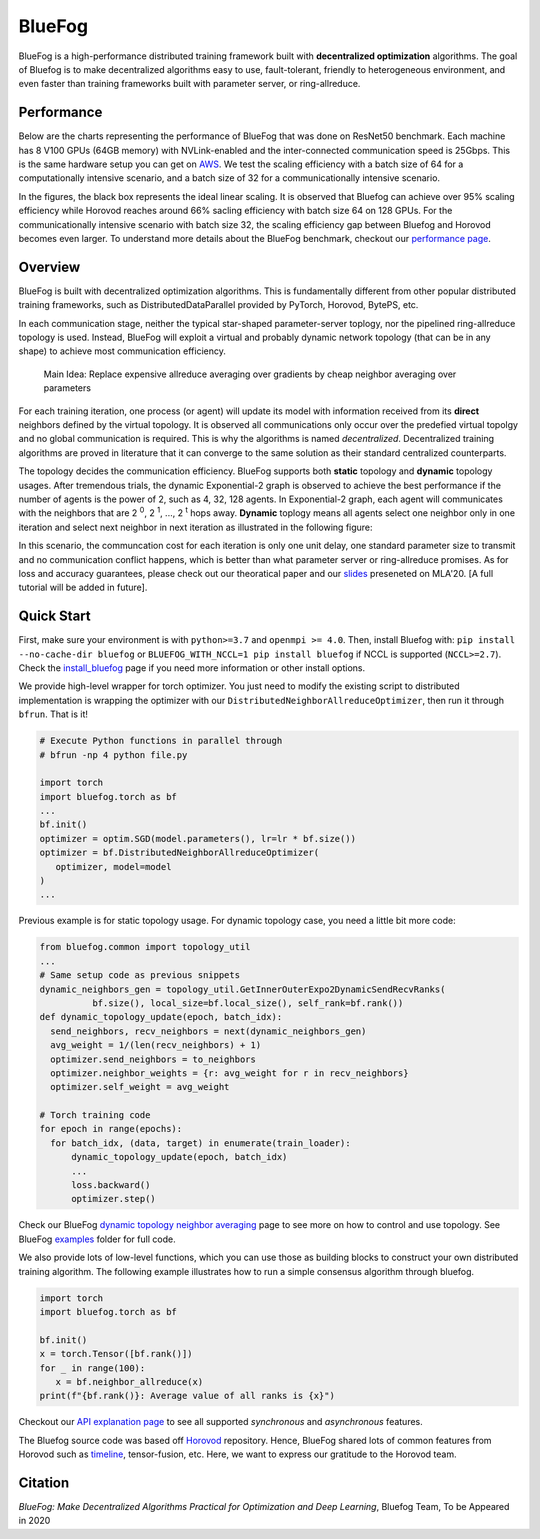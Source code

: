 BlueFog
=======

.. image:: https://travis-ci.com/Bluefog-Lib/bluefog.svg?branch=master
    :target: https://travis-ci.com/Bluefog-Lib/bluefog

.. image:: https://img.shields.io/badge/License-Apache%202.0-blue.svg
    :target: https://img.shields.io/badge/License-Apache%202.0-blue.svg
    :alt: License

.. image:: https://img.shields.io/badge/contributions-welcome-brightgreen.svg?style=flat
    :target: https://img.shields.io/badge/contributions-welcome-brightgreen.svg?style=flat
    
.. raw:: html

    <p align="center"><img src="https://user-images.githubusercontent.com/65107588/82258821-62d66b80-990f-11ea-9393-bf5456af67e6.png" alt="Logo" width="450"/></p>
    
BlueFog is a high-performance distributed training framework built with **decentralized optimization** algorithms. The goal of Bluefog is to make decentralized algorithms easy to use, fault-tolerant, friendly to heterogeneous environment, and even faster than training frameworks built with parameter server, or ring-allreduce.

Performance
-----------

Below are the charts representing the performance of BlueFog that was done on ResNet50 benchmark. Each machine has 8 V100 GPUs (64GB memory) with NVLink-enabled and the inter-connected communication speed is 25Gbps. This is the same hardware setup you can get on AWS_. We test the scaling efficiency with a batch size of 64 for a computationally intensive scenario, and a batch size of 32 for a communicationally intensive scenario.


.. raw:: html

    <p align="center"><img src="https://user-images.githubusercontent.com/16711681/98315290-bce5ee80-1f8c-11eb-931f-297a99d958ed.png" alt="Benchmark 1" width="400"/><img src="https://user-images.githubusercontent.com/16711681/98315305-c2433900-1f8c-11eb-91b8-1b17f31dce68.png" alt="Benchmark 2" width="400"/></p>


In the figures, the black box represents the ideal linear scaling. It is observed that Bluefog can achieve over 95% scaling efficiency while Horovod reaches around 66% sacling efficiency with batch size 64 on 128 GPUs. For the communicationally intensive scenario with batch size 32, the scaling efficiency gap between Bluefog and Horovod becomes even larger. To 
understand more details about the BlueFog benchmark, checkout our `performance page <https://bluefog-lib.github.io/bluefog/performance.html>`_.

Overview
--------
BlueFog is built with decentralized optimization algorithms. This is fundamentally different from other popular distributed training frameworks, such as DistributedDataParallel provided by PyTorch, Horovod, BytePS, etc. 

In each communication stage, neither the typical star-shaped parameter-server toplogy, nor the pipelined ring-allreduce topology is used. Instead, BlueFog will exploit a virtual and probably dynamic network topology (that can be in any shape) to achieve most communication efficiency.


..
    
    Main Idea: Replace expensive allreduce averaging over gradients by cheap neighbor averaging over parameters

For each training iteration, one process (or agent) will update its model with information received from its **direct** neighbors defined by the virtual topology. It is observed all communications only occur over the predefied virtual topolgy and no global communication is required. This is why the algorithms is named *decentralized*. 
Decentralized training algorithms are proved in literature that it can converge to the same solution as their standard centralized counterparts. 

The topology decides the communication efficiency. BlueFog supports both **static** topology and **dynamic** topology usages. After tremendous trials, the dynamic Exponential-2 graph is observed to achieve the best performance
if the number of agents is the power of 2, such as 4, 32, 128 agents. In Exponential-2 graph, each agent will 
communicates with the neighbors that are  2 :sup:`0`, 2 :sup:`1`, ..., 2 :sup:`t` hops away. **Dynamic** toplogy means all agents select
one neighbor only in one iteration and select next neighbor in next iteration as illustrated in the following figure:

.. raw:: html

    <p align="center"><img src="https://user-images.githubusercontent.com/16711681/97928035-04654400-1d1b-11eb-91d2-2da890b4522e.png" alt="one-peer-exp2" width="650"/></p>

In this scenario, the communcation cost for each iteration is only one unit delay, one standard parameter size to transmit and no communication conflict happens, which is better than what parameter server or ring-allreduce promises. As for loss and accuracy guarantees, please check out our theoratical paper and our `slides <https://github.com/Bluefog-Lib/bluefog/blob/master/resources/Faster_Learning_over_Networks_and_BlueFog.pdf>`_ preseneted on MLA'20. [A full tutorial will be added in future].


Quick Start
-----------

First, make sure your environment is with ``python>=3.7`` and ``openmpi >= 4.0``.
Then, install Bluefog with: ``pip install --no-cache-dir bluefog`` or
``BLUEFOG_WITH_NCCL=1 pip install bluefog`` if NCCL is supported (``NCCL>=2.7``). Check
the `install_bluefog <https://bluefog-lib.github.io/bluefog/install.html>`_ page if you need more information or other install options.

We provide high-level wrapper for torch optimizer. You just need to modify
the existing script to distributed implementation is wrapping the optimizer
with our ``DistributedNeighborAllreduceOptimizer``,
then run it through ``bfrun``. That is it!

.. code-block:: python

   # Execute Python functions in parallel through
   # bfrun -np 4 python file.py

   import torch 
   import bluefog.torch as bf
   ...
   bf.init()
   optimizer = optim.SGD(model.parameters(), lr=lr * bf.size())
   optimizer = bf.DistributedNeighborAllreduceOptimizer(
      optimizer, model=model
   )
   ...
Previous example is for static topology usage. For dynamic topology case, you need a little bit
more code:

.. code-block:: python
   
  from bluefog.common import topology_util
  ...
  # Same setup code as previous snippets
  dynamic_neighbors_gen = topology_util.GetInnerOuterExpo2DynamicSendRecvRanks(
            bf.size(), local_size=bf.local_size(), self_rank=bf.rank())
  def dynamic_topology_update(epoch, batch_idx):
    send_neighbors, recv_neighbors = next(dynamic_neighbors_gen)
    avg_weight = 1/(len(recv_neighbors) + 1)
    optimizer.send_neighbors = to_neighbors
    optimizer.neighbor_weights = {r: avg_weight for r in recv_neighbors}
    optimizer.self_weight = avg_weight

  # Torch training code
  for epoch in range(epochs):
    for batch_idx, (data, target) in enumerate(train_loader):
        dynamic_topology_update(epoch, batch_idx)
        ...
        loss.backward()
        optimizer.step()

Check our BlueFog `dynamic topology neighbor averaging <https://bluefog-lib.github.io/bluefog/neighbor_average.html>`_
page to see more on how to control and use topology. See BlueFog `examples`_ folder for full code.


We also provide lots of low-level functions, which you can use those as building
blocks to construct your own distributed training algorithm. The following example
illustrates how to run a simple consensus algorithm through bluefog.

.. code-block:: python

   import torch
   import bluefog.torch as bf

   bf.init()
   x = torch.Tensor([bf.rank()])
   for _ in range(100):
      x = bf.neighbor_allreduce(x)
   print(f"{bf.rank()}: Average value of all ranks is {x}")

Checkout our `API explanation page <https://bluefog-lib.github.io/bluefog/bluefog_ops.html>`_ to see all supported *synchronous* and *asynchronous* features.

The Bluefog source code was based off `Horovod <https://github.com/horovod/horovod>`_ repository. Hence, BlueFog shared lots of common features from Horovod such as `timeline <https://bluefog-lib.github.io/bluefog/timeline.html>`_, tensor-fusion, etc. Here, we want to express our gratitude to the Horovod team. 

Citation
--------
*BlueFog: Make Decentralized Algorithms Practical for Optimization and Deep Learning*, Bluefog Team, To be Appeared in 2020

.. _AWS: https://aws.amazon.com/about-aws/whats-new/2018/12/introducing-amazon-ec2-p3dn-instances-our-most-powerful-gpu-instance-yet/
.. _examples: https://github.com/Bluefog-Lib/bluefog/tree/master/examples
